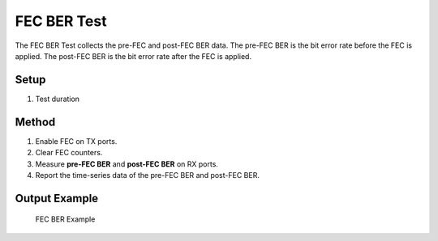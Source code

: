 FEC BER Test
===========================================

The FEC BER Test collects the pre-FEC and post-FEC BER data. The pre-FEC BER is the bit error rate before the FEC is applied. The post-FEC BER is the bit error rate after the FEC is applied.

Setup
-----

1. Test duration

Method
----------

1. Enable FEC on TX ports.
2. Clear FEC counters.
3. Measure **pre-FEC BER** and **post-FEC BER** on RX ports.
4. Report the time-series data of the pre-FEC BER and post-FEC BER.

Output Example
----------------

.. figure:: images/fec_image.png
    :alt: FEC BER Example
    :target: images/fec_image.png

    FEC BER Example
